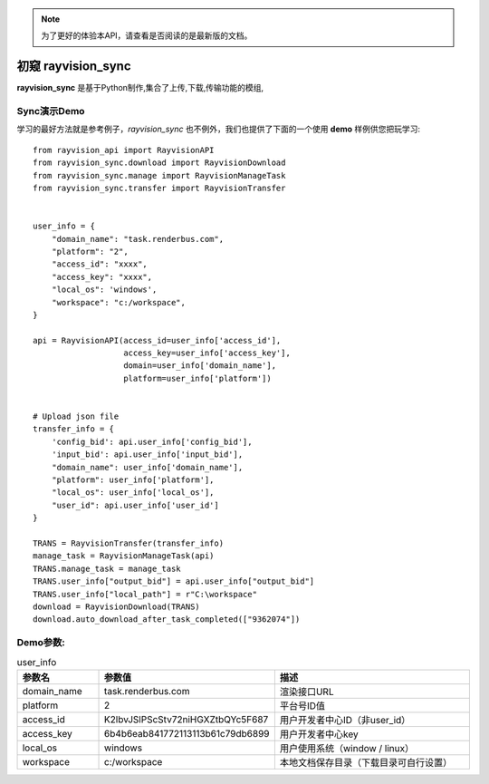 .. note::
   为了更好的体验本API，请查看是否阅读的是最新版的文档。

初窥 rayvision_sync
==================

**rayvision_sync** 是基于Python制作,集合了上传,下载,传输功能的模组,


Sync演示Demo
-----------

学习的最好方法就是参考例子，`rayvision_sync` 也不例外，我们也提供了下面的一个使用 **demo** 样例供您把玩学习::

    from rayvision_api import RayvisionAPI
    from rayvision_sync.download import RayvisionDownload
    from rayvision_sync.manage import RayvisionManageTask
    from rayvision_sync.transfer import RayvisionTransfer


    user_info = {
        "domain_name": "task.renderbus.com",
        "platform": "2",
        "access_id": "xxxx",
        "access_key": "xxxx",
        "local_os": 'windows',
        "workspace": "c:/workspace",
    }

    api = RayvisionAPI(access_id=user_info['access_id'],
                       access_key=user_info['access_key'],
                       domain=user_info['domain_name'],
                       platform=user_info['platform'])


    # Upload json file
    transfer_info = {
        'config_bid': api.user_info['config_bid'],
        'input_bid': api.user_info['input_bid'],
        "domain_name": user_info['domain_name'],
        "platform": user_info['platform'],
        "local_os": user_info['local_os'],
        "user_id": api.user_info['user_id']
    }

    TRANS = RayvisionTransfer(transfer_info)
    manage_task = RayvisionManageTask(api)
    TRANS.manage_task = manage_task
    TRANS.user_info["output_bid"] = api.user_info["output_bid"]
    TRANS.user_info["local_path"] = r"C:\workspace"
    download = RayvisionDownload(TRANS)
    download.auto_download_after_task_completed(["9362074"])

Demo参数:
-----------

.. list-table:: user_info
   :widths: 15 10 50
   :header-rows: 1

   * - 参数名
     - 参数值
     - 描述
   * - domain_name
     - task.renderbus.com
     - 渲染接口URL
   * - platform
     - 2
     - 平台号ID值
   * - access_id
     - K2lbvJSlPScStv72niHGXZtbQYc5F687
     - 用户开发者中心ID（非user_id）
   * - access_key
     - 6b4b6eab841772113113b61c79db6899
     - 用户开发者中心key
   * - local_os
     - windows
     - 用户使用系统（window / linux）
   * - workspace
     - c:/workspace
     - 本地文档保存目录（下载目录可自行设置）

